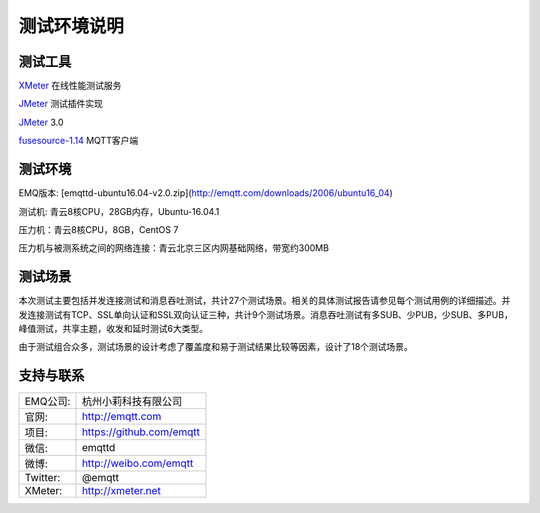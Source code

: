 
.. _overview:

============
测试环境说明
============

--------
测试工具
--------

`XMeter`_ 在线性能测试服务

`JMeter`_ 测试插件实现

`JMeter`_ 3.0

`fusesource-1.14`_ MQTT客户端

--------
测试环境
--------

EMQ版本: [emqttd-ubuntu16.04-v2.0.zip](http://emqtt.com/downloads/2006/ubuntu16_04)

测试机: 青云8核CPU，28GB内存，Ubuntu-16.04.1

压力机：青云8核CPU，8GB，CentOS 7

压力机与被测系统之间的网络连接：青云北京三区内网基础网络，带宽约300MB

--------
测试场景
--------

本次测试主要包括并发连接测试和消息吞吐测试，共计27个测试场景。相关的具体测试报告请参见每个测试用例的详细描述。并发连接测试有TCP、SSL单向认证和SSL双向认证三种，共计9个测试场景。消息吞吐测试有多SUB、少PUB，少SUB、多PUB，峰值测试，共享主题，收发和延时测试6大类型。

由于测试组合众多，测试场景的设计考虑了覆盖度和易于测试结果比较等因素，设计了18个测试场景。

----------
支持与联系
----------

+------------+--------------------------------+
| EMQ公司:   | 杭州小莉科技有限公司           |
+------------+--------------------------------+
| 官网:      | http://emqtt.com               |
+------------+--------------------------------+
| 项目:      | https://github.com/emqtt       |
+------------+--------------------------------+
| 微信:      | emqttd                         |
+------------+--------------------------------+
| 微博:      | http://weibo.com/emqtt         |
+------------+--------------------------------+
| Twitter:   | @emqtt                         |
+------------+--------------------------------+
| XMeter:    | http://xmeter.net              |
+------------+--------------------------------+

.. _XMeter: http://xmeter.net
.. _JMeter: http://jmeter.apache.org
.. _fusesource-1.14: https://github.com/fusesource/mqtt-client

